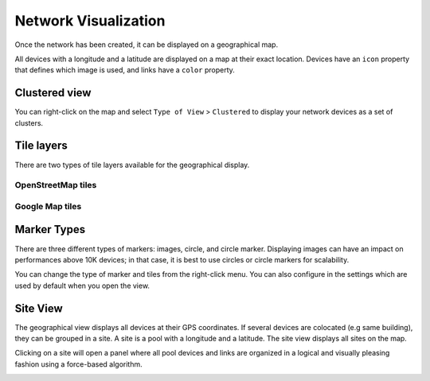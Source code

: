 =====================
Network Visualization
=====================

Once the network has been created, it can be displayed on a geographical map.

All devices with a longitude and a latitude are displayed on a map at their exact location.
Devices have an ``icon`` property that defines which image is used, and links have a ``color`` property.

.. image:: /_static/inventory/network_visualization/network_view.png
   :alt: Classic 2D map
   :align: center

Clustered view
--------------

You can right-click on the map and select ``Type of View`` > ``Clustered`` to display your network devices
as a set of clusters.

.. image:: /_static/inventory/network_visualization/clustered_view.png
   :alt: Clustered View
   :align: center

Tile layers
-----------

There are two types of tile layers available for the geographical display.

OpenStreetMap tiles
*******************

.. image:: /_static/inventory/network_visualization/osm_layer.png
   :alt: Open Street Map
   :align: center

Google Map tiles
****************

.. image:: /_static/inventory/network_visualization/google_map_layer.png
   :alt: Google Map
   :align: center

Marker Types
------------

There are three different types of markers: images, circle, and circle marker.
Displaying images can have an impact on performances above 10K devices;
in that case, it is best to use circles or circle markers for scalability.

.. image:: /_static/inventory/network_visualization/circle_markers.png
   :alt: Circle Markers
   :align: center

You can change the type of marker and tiles from the right-click menu.
You can also configure in the settings which are used by default when you open the view.

Site View
---------

The geographical view displays all devices at their GPS coordinates. If several devices are colocated (e.g same building), they can be grouped in a site.
A site is a pool with a longitude and a latitude. The site view displays all sites on the map.

Clicking on a site will open a panel where all pool devices and links are organized in a logical and visually pleasing fashion using a force-based algorithm.

.. image:: /_static/base/site_view.png
   :alt: Site View
   :align: center